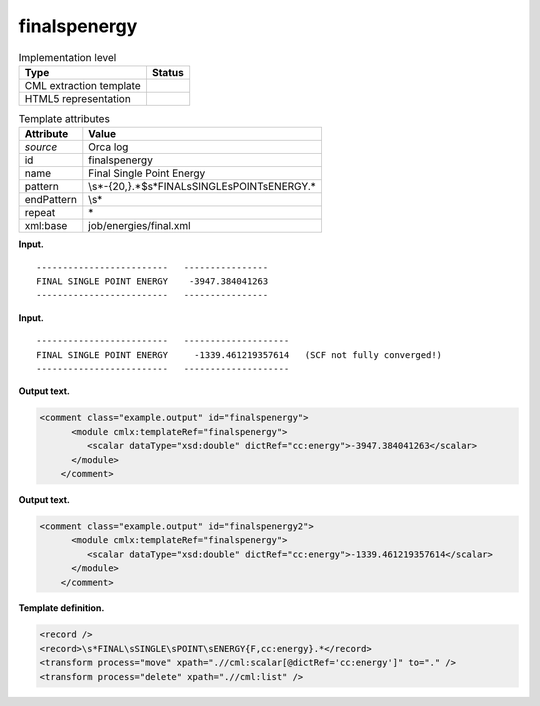 .. _finalspenergy-d3e29468:

finalspenergy
=============

.. table:: Implementation level

   +-----------------------------------+-----------------------------------+
   | Type                              | Status                            |
   +===================================+===================================+
   | CML extraction template           | |image0|                          |
   +-----------------------------------+-----------------------------------+
   | HTML5 representation              | |image1|                          |
   +-----------------------------------+-----------------------------------+

.. table:: Template attributes

   +-----------------------------------+-----------------------------------+
   | Attribute                         | Value                             |
   +===================================+===================================+
   | *source*                          | Orca log                          |
   +-----------------------------------+-----------------------------------+
   | id                                | finalspenergy                     |
   +-----------------------------------+-----------------------------------+
   | name                              | Final Single Point Energy         |
   +-----------------------------------+-----------------------------------+
   | pattern                           | \\s*-{20,}.*$\                    |
   |                                   | s*FINAL\sSINGLE\sPOINT\sENERGY.\* |
   +-----------------------------------+-----------------------------------+
   | endPattern                        | \\s\*                             |
   +-----------------------------------+-----------------------------------+
   | repeat                            | \*                                |
   +-----------------------------------+-----------------------------------+
   | xml:base                          | job/energies/final.xml            |
   +-----------------------------------+-----------------------------------+

**Input.**

::

   -------------------------   ----------------
   FINAL SINGLE POINT ENERGY    -3947.384041263
   -------------------------   ----------------

       

**Input.**

::

   -------------------------   --------------------
   FINAL SINGLE POINT ENERGY     -1339.461219357614   (SCF not fully converged!)
   -------------------------   --------------------
       

**Output text.**

.. code:: xml

   <comment class="example.output" id="finalspenergy">
         <module cmlx:templateRef="finalspenergy">
            <scalar dataType="xsd:double" dictRef="cc:energy">-3947.384041263</scalar>
         </module>       
       </comment>

**Output text.**

.. code:: xml

   <comment class="example.output" id="finalspenergy2">
         <module cmlx:templateRef="finalspenergy">
            <scalar dataType="xsd:double" dictRef="cc:energy">-1339.461219357614</scalar>
         </module>
       </comment>

**Template definition.**

.. code:: xml

   <record />
   <record>\s*FINAL\sSINGLE\sPOINT\sENERGY{F,cc:energy}.*</record>
   <transform process="move" xpath=".//cml:scalar[@dictRef='cc:energy']" to="." />
   <transform process="delete" xpath=".//cml:list" />

.. |image0| image:: ../../imgs/Total.png
.. |image1| image:: ../../imgs/Total.png
